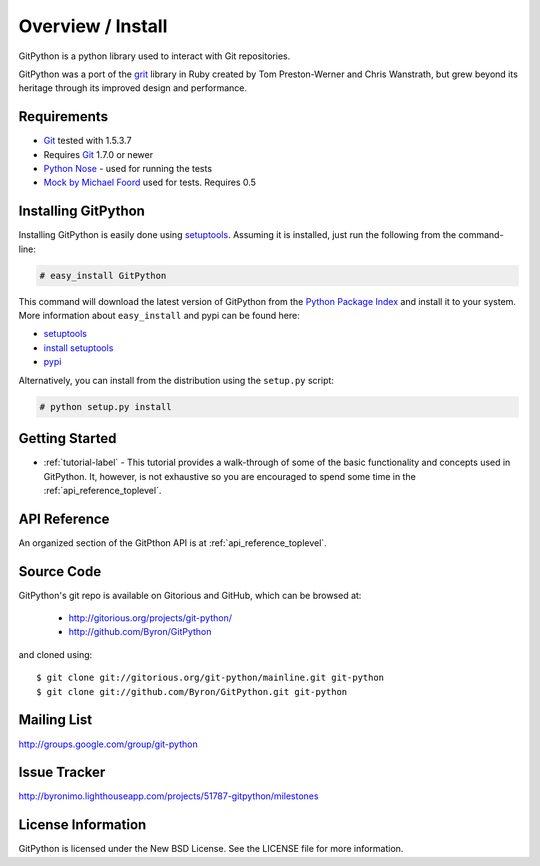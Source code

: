 .. _intro_toplevel:

==================
Overview / Install
==================

GitPython is a python library used to interact with Git repositories.

GitPython was a port of the grit_ library in Ruby created by
Tom Preston-Werner and Chris Wanstrath, but grew beyond its heritage through its improved design and performance.

.. _grit: http://grit.rubyforge.org

Requirements
============

* Git_ tested with 1.5.3.7
* Requires Git_ 1.7.0 or newer 
* `Python Nose`_ - used for running the tests
* `Mock by Michael Foord`_ used for tests. Requires 0.5

.. _Git: http://git-scm.com/
.. _Python Nose: http://code.google.com/p/python-nose/
.. _Mock by Michael Foord: http://www.voidspace.org.uk/python/mock.html

Installing GitPython
====================

Installing GitPython is easily done using
`setuptools`_. Assuming it is
installed, just run the following from the command-line:

.. sourcecode:: none

    # easy_install GitPython

This command will download the latest version of GitPython from the
`Python Package Index <http://pypi.python.org/pypi/GitPython>`_ and install it
to your system. More information about ``easy_install`` and pypi can be found
here:

* `setuptools`_
* `install setuptools <http://peak.telecommunity.com/DevCenter/EasyInstall#installation-instructions>`_
* `pypi <http://pypi.python.org/pypi/SQLAlchemy>`_

.. _setuptools: http://peak.telecommunity.com/DevCenter/setuptools

Alternatively, you can install from the distribution using the ``setup.py``
script:

.. sourcecode:: none

    # python setup.py install

Getting Started
===============

* :ref:`tutorial-label` - This tutorial provides a walk-through of some of
  the basic functionality and concepts used in GitPython. It, however, is not
  exhaustive so you are encouraged to spend some time in the
  :ref:`api_reference_toplevel`.

API Reference
=============

An organized section of the GitPthon API is at :ref:`api_reference_toplevel`.

Source Code
===========

GitPython's git repo is available on Gitorious and GitHub, which can be browsed at:

 * http://gitorious.org/projects/git-python/
 * http://github.com/Byron/GitPython

and cloned using::

	$ git clone git://gitorious.org/git-python/mainline.git git-python
	$ git clone git://github.com/Byron/GitPython.git git-python

Mailing List
============
http://groups.google.com/group/git-python

Issue Tracker
=============
http://byronimo.lighthouseapp.com/projects/51787-gitpython/milestones
	
License Information
===================
GitPython is licensed under the New BSD License.  See the LICENSE file for
more information.

